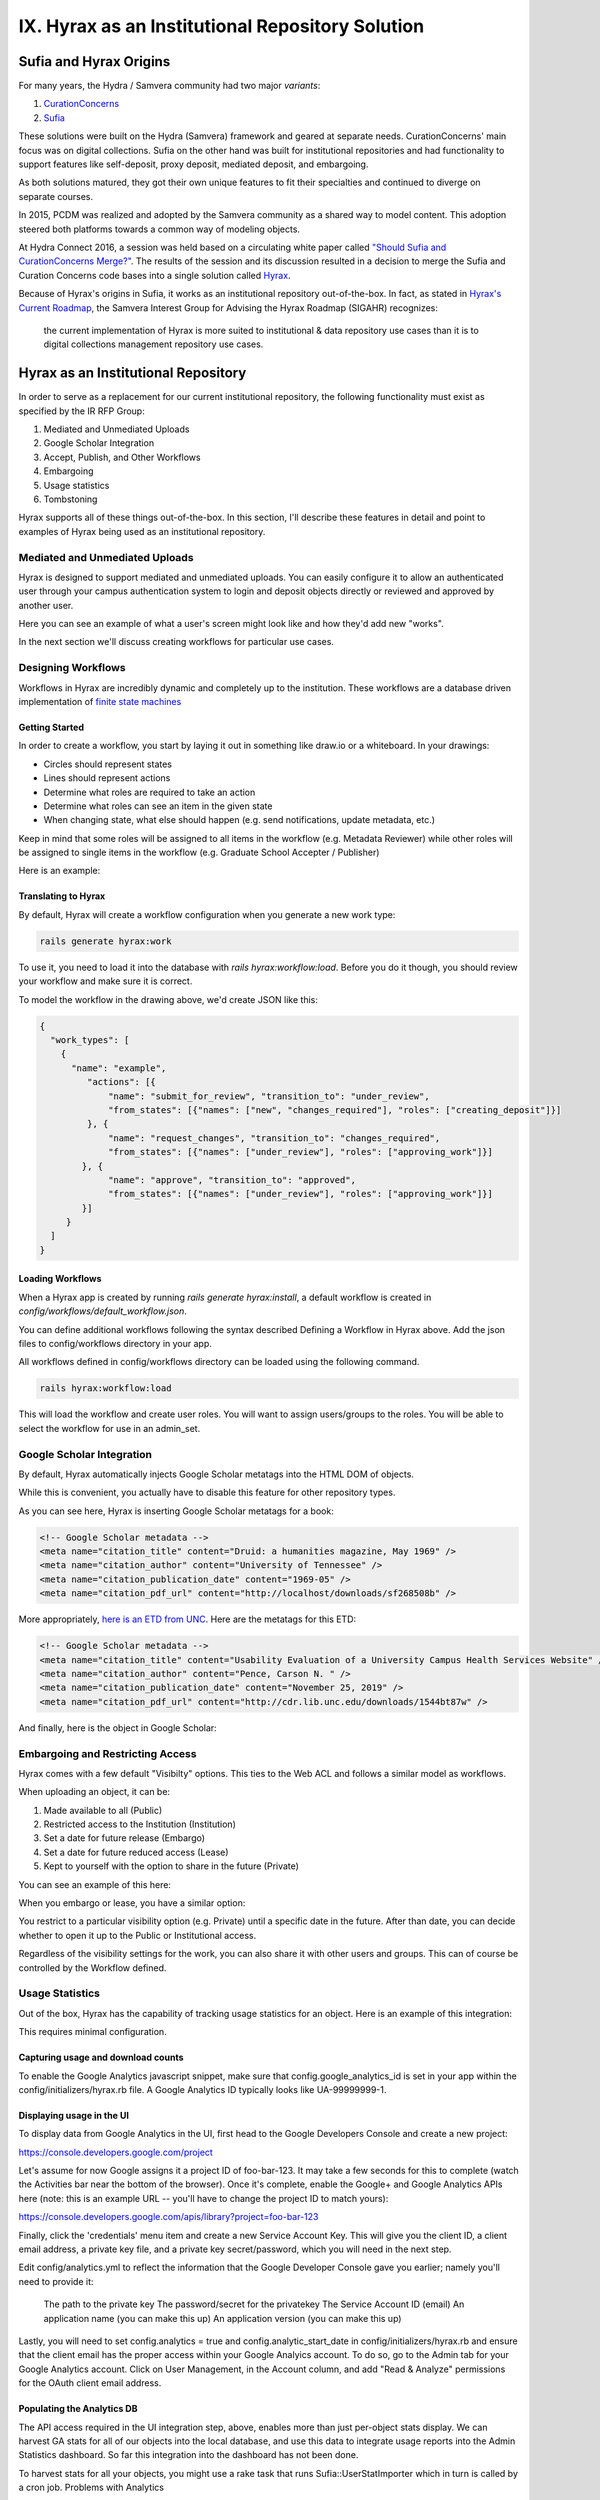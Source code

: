 IX. Hyrax as an Institutional Repository Solution
=================================================

Sufia and Hyrax Origins
-----------------------

For many years, the Hydra / Samvera community had two major *variants*:

1. `CurationConcerns <https://github.com/samvera-deprecated/curation_concerns>`_
2. `Sufia <https://github.com/samvera-deprecated/sufia>`_

These solutions were built on the Hydra (Samvera) framework and geared at separate needs. CurationConcerns' main focus
was on digital collections.  Sufia on the other hand was built for institutional repositories and had functionality to
support features like self-deposit, proxy deposit, mediated deposit, and embargoing.

As both solutions matured, they got their own unique features to fit their specialties and continued to diverge on
separate courses.

In 2015, PCDM was realized and adopted by the Samvera community as a shared way to model content. This adoption steered
both platforms towards a common way of modeling objects.

At Hydra Connect 2016, a session was held based on a circulating white paper called
`"Should Sufia and CurationConcerns Merge?" <https://docs.google.com/document/d/1bkc2Cik1T3KXFQdS5UrU2XE3Kywd7di2IIjyo-T_Atc/edit>`_.
The results of the session and its discussion resulted in a decision to merge the Sufia and Curation Concerns code bases
into a single solution called `Hyrax <https://github.com/samvera/hyrax>`_.

Because of Hyrax's origins in Sufia, it works as an institutional repository out-of-the-box. In fact, as stated in
`Hyrax's Current Roadmap <https://wiki.lyrasis.org/display/samvera/Hyrax+Roadmap>`_, the Samvera Interest Group for
Advising the Hyrax Roadmap (SIGAHR) recognizes:

    the current implementation of Hyrax is more suited to institutional & data repository use cases than it is to digital
    collections management repository use cases.

Hyrax as an Institutional Repository
------------------------------------

In order to serve as a replacement for our current institutional repository, the following functionality must exist as
specified by the IR RFP Group:

1. Mediated and Unmediated Uploads
2. Google Scholar Integration
3. Accept, Publish, and Other Workflows
4. Embargoing
5. Usage statistics
6. Tombstoning

Hyrax supports all of these things out-of-the-box.  In this section, I'll describe these features in detail and point
to examples of Hyrax being used as an institutional repository.

===============================
Mediated and Unmediated Uploads
===============================

Hyrax is designed to support mediated and unmediated uploads. You can easily configure it to allow an authenticated user through
your campus authentication system to login and deposit objects directly or reviewed and approved by another user.

Here you can see an example of what a user's screen might look like and how they'd add new "works".

.. image:: ../images/your_activity.png

In the next section we'll discuss creating workflows for particular use cases.

===================
Designing Workflows
===================

Workflows in Hyrax are incredibly dynamic and completely up to the institution. These workflows are a database driven
implementation of `finite state machines <https://en.wikipedia.org/wiki/Finite-state_machine>`_

---------------
Getting Started
---------------

In order to create a workflow, you start by laying it out in something like draw.io or a whiteboard. In your drawings:

* Circles should represent states
* Lines should represent actions
* Determine what roles are required to take an action
* Determine what roles can see an item in the given state
* When changing state, what else should happen (e.g. send notifications, update metadata, etc.)

Keep in mind that some roles will be assigned to all items in the workflow (e.g. Metadata Reviewer) while other roles will
be assigned to single items in the workflow (e.g. Graduate School Accepter / Publisher)

Here is an example:

.. image:: ../images/hyrax_workflows.png

--------------------
Translating to Hyrax
--------------------

By default, Hyrax will create a workflow configuration when you generate a new work type:

.. code-block:: shell

    rails generate hyrax:work

To use it, you need to load it into the database with `rails hyrax:workflow:load`.  Before you do it though, you should
review your workflow and make sure it is correct.

To model the workflow in the drawing above, we'd create JSON like this:

.. code-block:: json

    {
      "work_types": [
        {
          "name": "example",
             "actions": [{
                 "name": "submit_for_review", "transition_to": "under_review",
                 "from_states": [{"names": ["new", "changes_required"], "roles": ["creating_deposit"]}]
             }, {
                 "name": "request_changes", "transition_to": "changes_required",
                 "from_states": [{"names": ["under_review"], "roles": ["approving_work"]}]
            }, {
                 "name": "approve", "transition_to": "approved",
                 "from_states": [{"names": ["under_review"], "roles": ["approving_work"]}]
            }]
         }
      ]
    }

-----------------
Loading Workflows
-----------------

When a Hyrax app is created by running `rails generate hyrax:install`, a default workflow is created in
`config/workflows/default_workflow.json`.

You can define additional workflows following the syntax described Defining a Workflow in Hyrax above.
Add the json files to config/workflows directory in your app.

All workflows defined in config/workflows directory can be loaded using the following command.

.. code-block:: shell

    rails hyrax:workflow:load

This will load the workflow and create user roles. You will want to assign users/groups to the roles. You will be able
to select the workflow for use in an admin_set.

==========================
Google Scholar Integration
==========================

By default, Hyrax automatically injects Google Scholar metatags into the HTML DOM of objects.

While this is convenient, you actually have to disable this feature for other repository types.

As you can see here, Hyrax is inserting Google Scholar metatags for a book:

.. code-block:: xml


    <!-- Google Scholar metadata -->
    <meta name="citation_title" content="Druid: a humanities magazine, May 1969" />
    <meta name="citation_author" content="University of Tennessee" />
    <meta name="citation_publication_date" content="1969-05" />
    <meta name="citation_pdf_url" content="http://localhost/downloads/sf268508b" />

More appropriately, `here is an ETD from UNC <https://cdr.lib.unc.edu/concern/masters_papers/t435gj608>`_.  Here are the
metatags for this ETD:

.. code-block:: xml

    <!-- Google Scholar metadata -->
    <meta name="citation_title" content="Usability Evaluation of a University Campus Health Services Website" />
    <meta name="citation_author" content="Pence, Carson N. " />
    <meta name="citation_publication_date" content="November 25, 2019" />
    <meta name="citation_pdf_url" content="http://cdr.lib.unc.edu/downloads/1544bt87w" />

And finally, here is the object in Google Scholar:

.. image:: ../images/google_scholar.png

=================================
Embargoing and Restricting Access
=================================

Hyrax comes with a few default "Visibilty" options.  This ties to the Web ACL and follows a similar model as workflows.

When uploading an object, it can be:

1. Made available to all (Public)
2. Restricted access to the Institution (Institution)
3. Set a date for future release (Embargo)
4. Set a date for future reduced access (Lease)
5. Kept to yourself with the option to share in the future (Private)

You can see an example of this here:

.. image:: ../images/embargoing.png

When you embargo or lease, you have a similar option:

You restrict to a particular visibility option (e.g. Private) until a specific date in the future. After than date, you
can decide whether to open it up to the Public or Institutional access.

Regardless of the visibility settings for the work, you can also share it with other users and groups.  This can of course
be controlled by the Workflow defined.

.. image:: ../images/sharing.png

================
Usage Statistics
================

Out of the box, Hyrax has the capability of tracking usage statistics for an object.  Here is an example of this integration:

.. image:: ../images/page_views.png

This requires minimal configuration.

-----------------------------------
Capturing usage and download counts
-----------------------------------

To enable the Google Analytics javascript snippet, make sure that config.google_analytics_id is set in your app within
the config/initializers/hyrax.rb file. A Google Analytics ID typically looks like UA-99999999-1.

--------------------------
Displaying usage in the UI
--------------------------

To display data from Google Analytics in the UI, first head to the Google Developers Console and create a new project:

`<https://console.developers.google.com/project>`_

Let's assume for now Google assigns it a project ID of foo-bar-123. It may take a few seconds for this to complete
(watch the Activities bar near the bottom of the browser). Once it's complete, enable the Google+ and Google Analytics
APIs here (note: this is an example URL -- you'll have to change the project ID to match yours):

`<https://console.developers.google.com/apis/library?project=foo-bar-123>`_

Finally, click the 'credentials' menu item and create a new Service Account Key. This will give you the client ID, a
client email address, a private key file, and a private key secret/password, which you will need in the next step.

Edit config/analytics.yml to reflect the information that the Google Developer Console gave you earlier; namely you'll
need to provide it:

    The path to the private key
    The password/secret for the privatekey
    The Service Account ID (email)
    An application name (you can make this up)
    An application version (you can make this up)

Lastly, you will need to set config.analytics = true and config.analytic_start_date in config/initializers/hyrax.rb and
ensure that the client email has the proper access within your Google Analyics account. To do so, go to the Admin tab
for your Google Analytics account. Click on User Management, in the Account column, and add "Read & Analyze" permissions
for the OAuth client email address.

---------------------------
Populating the Analytics DB
---------------------------

The API access required in the UI integration step, above, enables more than just per-object stats display.
We can harvest GA stats for all of our objects into the local database, and use this data to integrate usage reports
into the Admin Statistics dashboard. So far this integration into the dashboard has not been done.

To harvest stats for all your objects, you might use a rake task that runs Sufia::UserStatImporter which in turn is called by a cron job.
Problems with Analytics

Having a problem setting up Analytics. See Analytics-workaround-for-non-production-environments, which documents a workaround for one known issue.

Institutions Using Hyrax as an Institutional Repository
-------------------------------------------------------

This section lists some examples of Hyrax used as an institutional repository:

1. `University of North Carolina's Carolina Digital Repository <https://cdr.lib.unc.edu/>`_
2. `George Washington University's ScholarSpace <https://scholarspace.library.gwu.edu/>`_
3. `Emory's Emory Theses and Dissertations <https://etd.library.emory.edu/>`_

